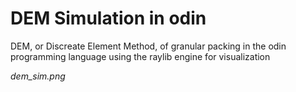 * DEM Simulation in odin
DEM, or Discreate Element Method, of granular packing in the odin programming language using the raylib engine for visualization

[[dem_sim.png]]
